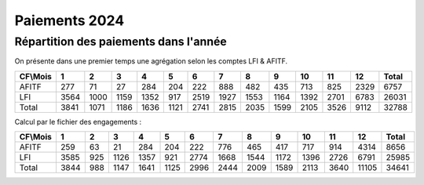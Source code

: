 Paiements 2024
#######################

Répartition des paiements dans l'année
************************************************
On présente dans une premier temps une agrégation selon les comptes LFI & AFITF.

.. csv-table::
   :header: CF\\Mois,1,2,3,4,5,6,7,8,9,10,11,12,Total
   :width: 100%

    AFITF,277,71,27,284,204,222,888,482,435,713,825,2329,6757
    LFI,3564,1000,1159,1352,917,2519,1927,1553,1164,1392,2701,6783,26031
    Total,3841,1071,1186,1636,1121,2741,2815,2035,1599,2105,3526,9112,32788


Calcul par le fichier des engagements :

.. csv-table::
   :header: CF\\Mois,1,2,3,4,5,6,7,8,9,10,11,12,Total
   :width: 100%

   AFITF,259,63,21,284,204,222,776,465,417,717,914,4314,8656
   LFI,3585,925,1126,1357,921,2774,1668,1544,1172,1396,2726,6791,25985
   Total,3844,988,1147,1641,1125,2996,2444,2009,1589,2113,3640,11105,34641
